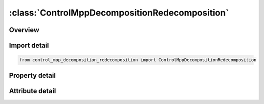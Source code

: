 





:class:`ControlMppDecompositionRedecomposition`
===============================================


.. py:class:: control_mpp_decomposition_redecomposition.ControlMppDecompositionRedecomposition(**kwargs)

   Bases: :py:obj:`ansys.dyna.core.lib.keyword_base.KeywordBase`


   
   DYNA CONTROL_MPP_DECOMPOSITION_REDECOMPOSITION keyword
















   ..
       !! processed by numpydoc !!


.. py:currentmodule:: ControlMppDecompositionRedecomposition

Overview
--------

.. tab-set::




   .. tab-item:: Properties

      .. list-table::
          :header-rows: 0
          :widths: auto

          * - :py:attr:`~freq`
            - Get or set the Determines the number of redecompositions during the solution.
          * - :py:attr:`~defgeo`
            - Get or set the Geometry for decomposition:
          * - :py:attr:`~weight`
            - Get or set the Element cost scale factor for element in contact or with plastic strain.
          * - :py:attr:`~remsph`
            - Get or set the Flag to remove deactived SPH particles:
          * - :py:attr:`~stime`
            - Get or set the Start time for redecomposition
          * - :py:attr:`~sampt_`
            - Get or set the Time interval for collecting element cost profile to use in the next REDECOMP step.GT.0: Sampling from beginning of each redecomposition for length SAMPT(t to t + SAMPT).If SAMPT ≥ FREQ, then the sampling will occur for the entire time interval, FREQ.LT.0 : Sampling from before ending of each redecomposition through to the next redecomposition(t + FREQ - SAMPT to t + FREQ


   .. tab-item:: Attributes

      .. list-table::
          :header-rows: 0
          :widths: auto

          * - :py:attr:`~keyword`
            - 
          * - :py:attr:`~subkeyword`
            - 






Import detail
-------------

.. code-block:: python

    from control_mpp_decomposition_redecomposition import ControlMppDecompositionRedecomposition

Property detail
---------------

.. py:property:: freq
   :type: Optional[float]


   
   Get or set the Determines the number of redecompositions during the solution.
   LT.0:   |FREQ| rounded to the nearest integer is the number of redecompositions during the solution.
   GT.0:   FREQ is the time interval between redecompositions.
















   ..
       !! processed by numpydoc !!

.. py:property:: defgeo
   :type: int


   
   Get or set the Geometry for decomposition:
   EQ.1:   Use current geometry for decomposition.When applied to a model containing SPH, deactivated SPH elements are not considered in the partition.This will give better load balancing if SPH elements are deleted during the simulation.
   EQ.2 : Use current geometry for decomposition(same as 1 if applied to a non - SPH model).When applied to a model containing SPH, all SPH elements are considered in the partition.This will give better load balancing if SPH elements are reactivated during the simulation.
















   ..
       !! processed by numpydoc !!

.. py:property:: weight
   :type: float


   
   Get or set the Element cost scale factor for element in contact or with plastic strain.
   If the element is under contact and has plastic strain, the weight will be doubled.
   Since the element cost is measured from calculated quantities, the results will remain consistent between runs with the same input and decomposition unlike using SAMPT option
















   ..
       !! processed by numpydoc !!

.. py:property:: remsph
   :type: int


   
   Get or set the Flag to remove deactived SPH particles:
   EQ 0. Keep deactivated particles
   EQ 1. Remove deactivated particles
















   ..
       !! processed by numpydoc !!

.. py:property:: stime
   :type: float


   
   Get or set the Start time for redecomposition
















   ..
       !! processed by numpydoc !!

.. py:property:: sampt_
   :type: Optional[float]


   
   Get or set the Time interval for collecting element cost profile to use in the next REDECOMP step.GT.0: Sampling from beginning of each redecomposition for length SAMPT(t to t + SAMPT).If SAMPT ≥ FREQ, then the sampling will occur for the entire time interval, FREQ.LT.0 : Sampling from before ending of each redecomposition through to the next redecomposition(t + FREQ - SAMPT to t + FREQ
















   ..
       !! processed by numpydoc !!



Attribute detail
----------------

.. py:attribute:: keyword
   :value: 'CONTROL'


.. py:attribute:: subkeyword
   :value: 'MPP_DECOMPOSITION_REDECOMPOSITION'






